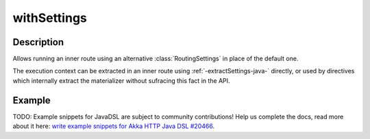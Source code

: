 .. _-withSettings-java-:

withSettings
============

Description
-----------

Allows running an inner route using an alternative :class:`RoutingSettings` in place of the default one.

The execution context can be extracted in an inner route using :ref:`-extractSettings-java-` directly,
or used by directives which internally extract the materializer without sufracing this fact in the API.

Example
-------
TODO: Example snippets for JavaDSL are subject to community contributions! Help us complete the docs, read more about it here: `write example snippets for Akka HTTP Java DSL #20466 <https://github.com/akka/akka/issues/20466>`_.
